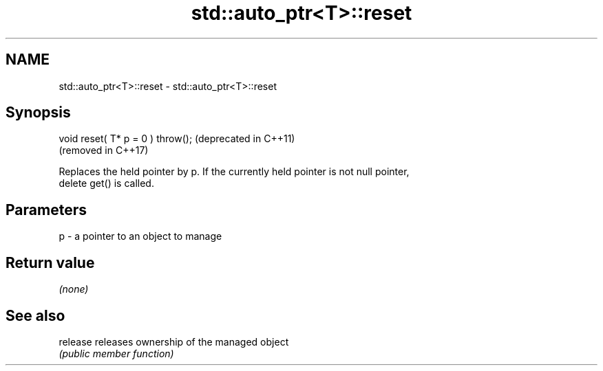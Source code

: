 .TH std::auto_ptr<T>::reset 3 "2019.08.27" "http://cppreference.com" "C++ Standard Libary"
.SH NAME
std::auto_ptr<T>::reset \- std::auto_ptr<T>::reset

.SH Synopsis
   void reset( T* p = 0 ) throw();  (deprecated in C++11)
                                    (removed in C++17)

   Replaces the held pointer by p. If the currently held pointer is not null pointer,
   delete get() is called.

.SH Parameters

   p - a pointer to an object to manage

.SH Return value

   \fI(none)\fP

.SH See also

   release releases ownership of the managed object
           \fI(public member function)\fP
